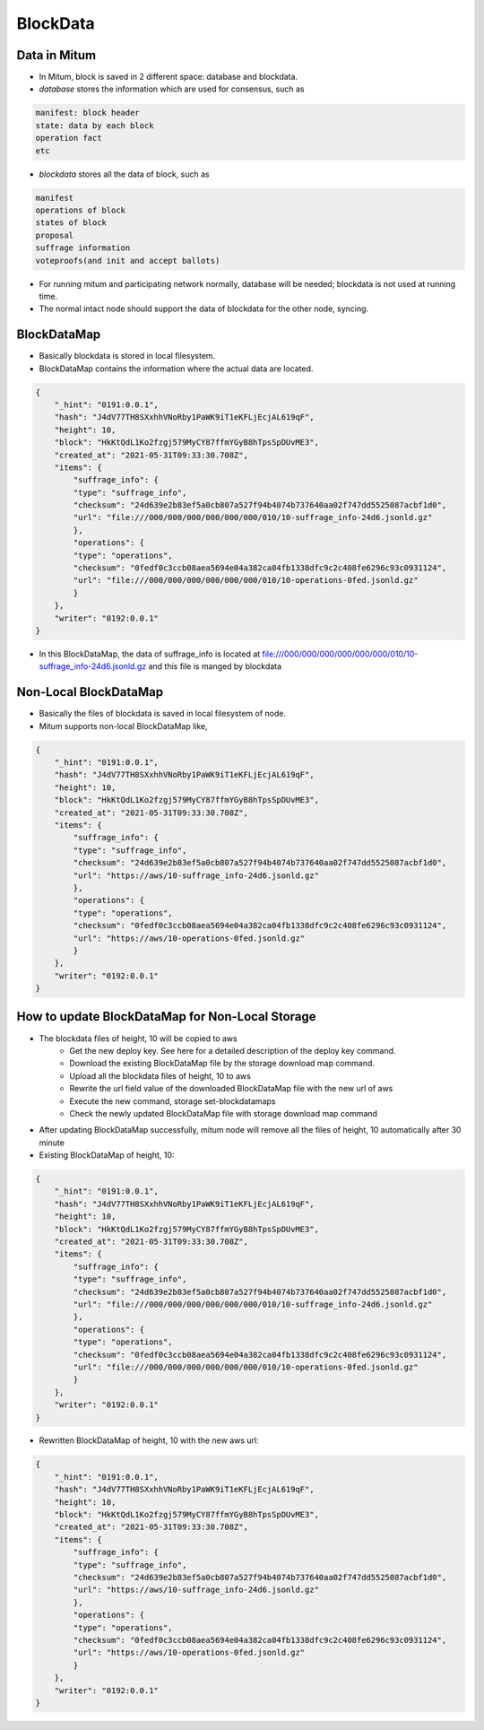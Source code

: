 .. _blockdata:

BlockData
========================

Data in Mitum 
-----------------

* In Mitum, block is saved in 2 different space: database and blockdata.
* `database` stores the information which are used for consensus, such as

.. code-block::

    manifest: block header
    state: data by each block
    operation fact
    etc

* `blockdata` stores all the data of block, such as

.. code-block::

    manifest
    operations of block
    states of block
    proposal
    suffrage information
    voteproofs(and init and accept ballots)

* For running mitum and participating network normally, database will be needed; blockdata is not used at running time.
* The normal intact node should support the data of blockdata for the other node, syncing.

BlockDataMap
---------------

* Basically blockdata is stored in local filesystem.
* BlockDataMap contains the information where the actual data are located.

.. code-block::

    {
        "_hint": "0191:0.0.1",
        "hash": "J4dV77TH8SXxhhVNoRby1PaWK9iT1eKFLjEcjAL619qF",
        "height": 10,
        "block": "HkKtQdL1Ko2fzgj579MyCY87ffmYGyB8hTpsSpDUvME3",
        "created_at": "2021-05-31T09:33:30.708Z",
        "items": {
            "suffrage_info": {
            "type": "suffrage_info",
            "checksum": "24d639e2b83ef5a0cb807a527f94b4074b737640aa02f747dd5525087acbf1d0",
            "url": "file:///000/000/000/000/000/000/010/10-suffrage_info-24d6.jsonld.gz"
            },
            "operations": {
            "type": "operations",
            "checksum": "0fedf0c3ccb08aea5694e04a382ca04fb1338dfc9c2c408fe6296c93c0931124",
            "url": "file:///000/000/000/000/000/000/010/10-operations-0fed.jsonld.gz"
            }
        },
        "writer": "0192:0.0.1"
    }

* In this BlockDataMap, the data of suffrage_info is located at file:///000/000/000/000/000/000/010/10-suffrage_info-24d6.jsonld.gz and this file is manged by blockdata

Non-Local BlockDataMap
------------------------

* Basically the files of blockdata is saved in local filesystem of node.
* Mitum supports non-local BlockDataMap like,

.. code-block::

    {
        "_hint": "0191:0.0.1",
        "hash": "J4dV77TH8SXxhhVNoRby1PaWK9iT1eKFLjEcjAL619qF",
        "height": 10,
        "block": "HkKtQdL1Ko2fzgj579MyCY87ffmYGyB8hTpsSpDUvME3",
        "created_at": "2021-05-31T09:33:30.708Z",
        "items": {
            "suffrage_info": {
            "type": "suffrage_info",
            "checksum": "24d639e2b83ef5a0cb807a527f94b4074b737640aa02f747dd5525087acbf1d0",
            "url": "https://aws/10-suffrage_info-24d6.jsonld.gz"
            },
            "operations": {
            "type": "operations",
            "checksum": "0fedf0c3ccb08aea5694e04a382ca04fb1338dfc9c2c408fe6296c93c0931124",
            "url": "https://aws/10-operations-0fed.jsonld.gz"
            }
        },
        "writer": "0192:0.0.1"
    }

How to update BlockDataMap for Non-Local Storage
---------------------------------------------------

* The blockdata files of height, 10 will be copied to aws
    * Get the new deploy key. See here for a detailed description of the deploy key command.
    * Download the existing BlockDataMap file by the storage download map command.
    * Upload all the blockdata files of height, 10 to aws
    * Rewrite the url field value of the downloaded BlockDataMap file with the new url of aws
    * Execute the new command, storage set-blockdatamaps
    * Check the newly updated BlockDataMap file with storage download map command
* After updating BlockDataMap successfully, mitum node will remove all the files of height, 10 automatically after 30 minute

* Existing BlockDataMap of height, 10:

.. code-block::

    {
        "_hint": "0191:0.0.1",
        "hash": "J4dV77TH8SXxhhVNoRby1PaWK9iT1eKFLjEcjAL619qF",
        "height": 10,
        "block": "HkKtQdL1Ko2fzgj579MyCY87ffmYGyB8hTpsSpDUvME3",
        "created_at": "2021-05-31T09:33:30.708Z",
        "items": {
            "suffrage_info": {
            "type": "suffrage_info",
            "checksum": "24d639e2b83ef5a0cb807a527f94b4074b737640aa02f747dd5525087acbf1d0",
            "url": "file:///000/000/000/000/000/000/010/10-suffrage_info-24d6.jsonld.gz"
            },
            "operations": {
            "type": "operations",
            "checksum": "0fedf0c3ccb08aea5694e04a382ca04fb1338dfc9c2c408fe6296c93c0931124",
            "url": "file:///000/000/000/000/000/000/010/10-operations-0fed.jsonld.gz"
            }
        },
        "writer": "0192:0.0.1"
    }

* Rewritten BlockDataMap of height, 10 with the new aws url:

.. code-block::

    {
        "_hint": "0191:0.0.1",
        "hash": "J4dV77TH8SXxhhVNoRby1PaWK9iT1eKFLjEcjAL619qF",
        "height": 10,
        "block": "HkKtQdL1Ko2fzgj579MyCY87ffmYGyB8hTpsSpDUvME3",
        "created_at": "2021-05-31T09:33:30.708Z",
        "items": {
            "suffrage_info": {
            "type": "suffrage_info",
            "checksum": "24d639e2b83ef5a0cb807a527f94b4074b737640aa02f747dd5525087acbf1d0",
            "url": "https://aws/10-suffrage_info-24d6.jsonld.gz"
            },
            "operations": {
            "type": "operations",
            "checksum": "0fedf0c3ccb08aea5694e04a382ca04fb1338dfc9c2c408fe6296c93c0931124",
            "url": "https://aws/10-operations-0fed.jsonld.gz"
            }
        },
        "writer": "0192:0.0.1"
    }
